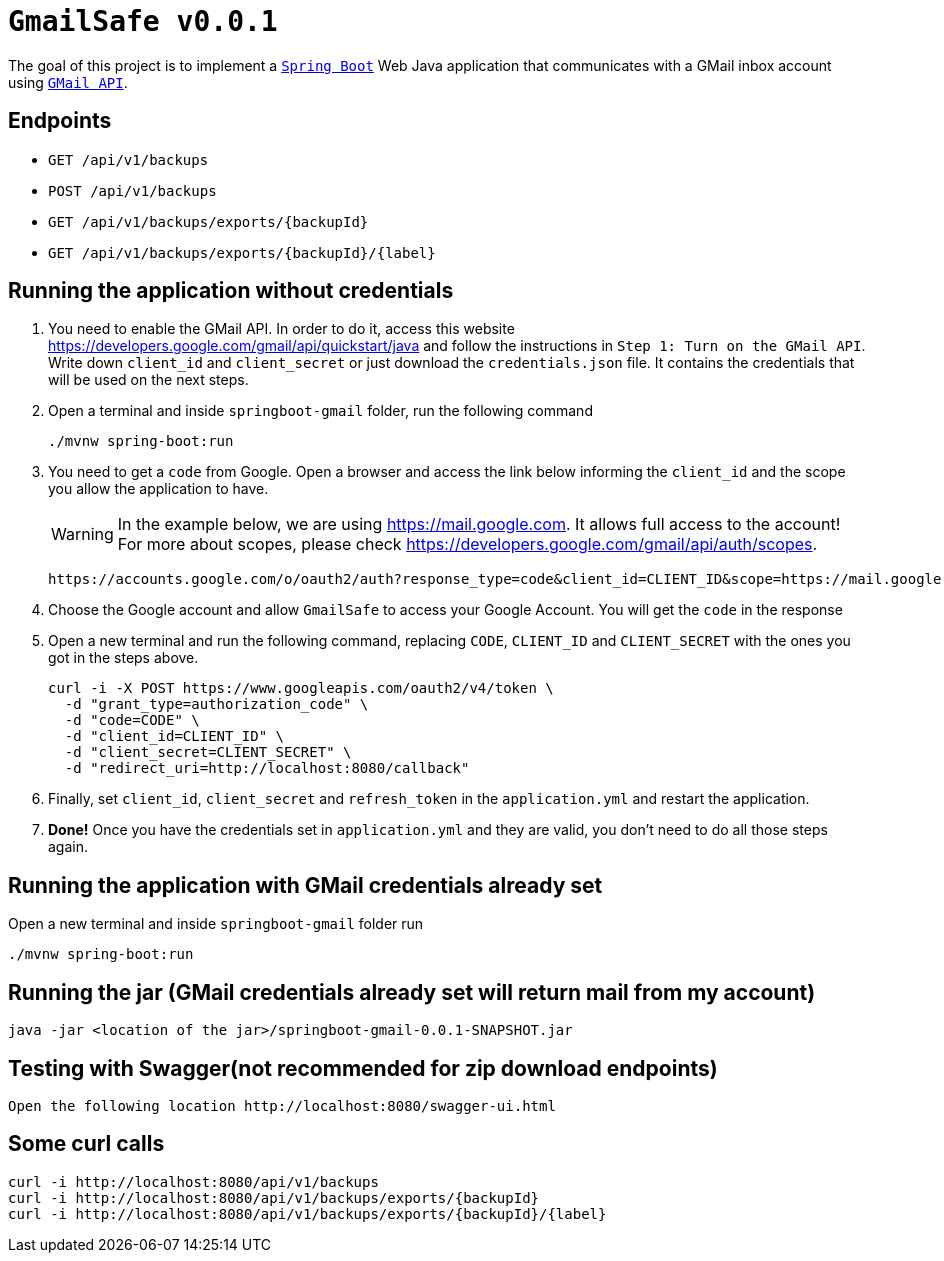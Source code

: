= `GmailSafe v0.0.1`

The goal of this project is to implement a https://docs.spring.io/spring-boot/docs/current/reference/htmlsingle/[`Spring Boot`] Web Java application that communicates with a GMail inbox account using https://developers.google.com/gmail/api/[`GMail API`].

== Endpoints

- `GET /api/v1/backups`
- `POST /api/v1/backups`
- `GET /api/v1/backups/exports/{backupId}`
- `GET /api/v1/backups/exports/{backupId}/{label}`

== Running the application without credentials

. You need to enable the GMail API. In order to do it, access this website https://developers.google.com/gmail/api/quickstart/java and follow the instructions in `Step 1: Turn on the GMail API`. Write down `client_id` and `client_secret` or just download the `credentials.json` file. It contains the credentials that will be used on the next steps.

. Open a terminal and inside `springboot-gmail` folder, run the following command
+
[source]
----
./mvnw spring-boot:run
----

. You need to get a `code` from Google. Open a browser and access the link below informing the `client_id` and the scope you allow the application to have.
+
WARNING: In the example below, we are using https://mail.google.com. It allows full access to the account! For more about scopes, please check https://developers.google.com/gmail/api/auth/scopes.
+
[source]
----
https://accounts.google.com/o/oauth2/auth?response_type=code&client_id=CLIENT_ID&scope=https://mail.google.com&redirect_uri=http://localhost:8080/callback
----

. Choose the Google account and allow `GmailSafe` to access your Google Account. You will get the `code` in the response

. Open a new terminal and run the following command, replacing `CODE`, `CLIENT_ID` and `CLIENT_SECRET` with the ones you got in the steps above.
+
[source]
----
curl -i -X POST https://www.googleapis.com/oauth2/v4/token \
  -d "grant_type=authorization_code" \
  -d "code=CODE" \
  -d "client_id=CLIENT_ID" \
  -d "client_secret=CLIENT_SECRET" \
  -d "redirect_uri=http://localhost:8080/callback"
----

. Finally, set `client_id`, `client_secret` and `refresh_token` in the `application.yml` and restart the application.

. **Done!** Once you have the credentials set in `application.yml` and they are valid, you don't need to do all those steps again.

== Running the application with GMail credentials already set

Open a new terminal and inside `springboot-gmail` folder run

[source]
----
./mvnw spring-boot:run
----
== Running the jar (GMail credentials already set will return mail from my account)
[source]
----
java -jar <location of the jar>/springboot-gmail-0.0.1-SNAPSHOT.jar
----

== Testing with Swagger(not recommended for zip download endpoints)
[source]
----
Open the following location http://localhost:8080/swagger-ui.html
----

== Some curl calls

[source]
----
curl -i http://localhost:8080/api/v1/backups
curl -i http://localhost:8080/api/v1/backups/exports/{backupId}
curl -i http://localhost:8080/api/v1/backups/exports/{backupId}/{label}
----

